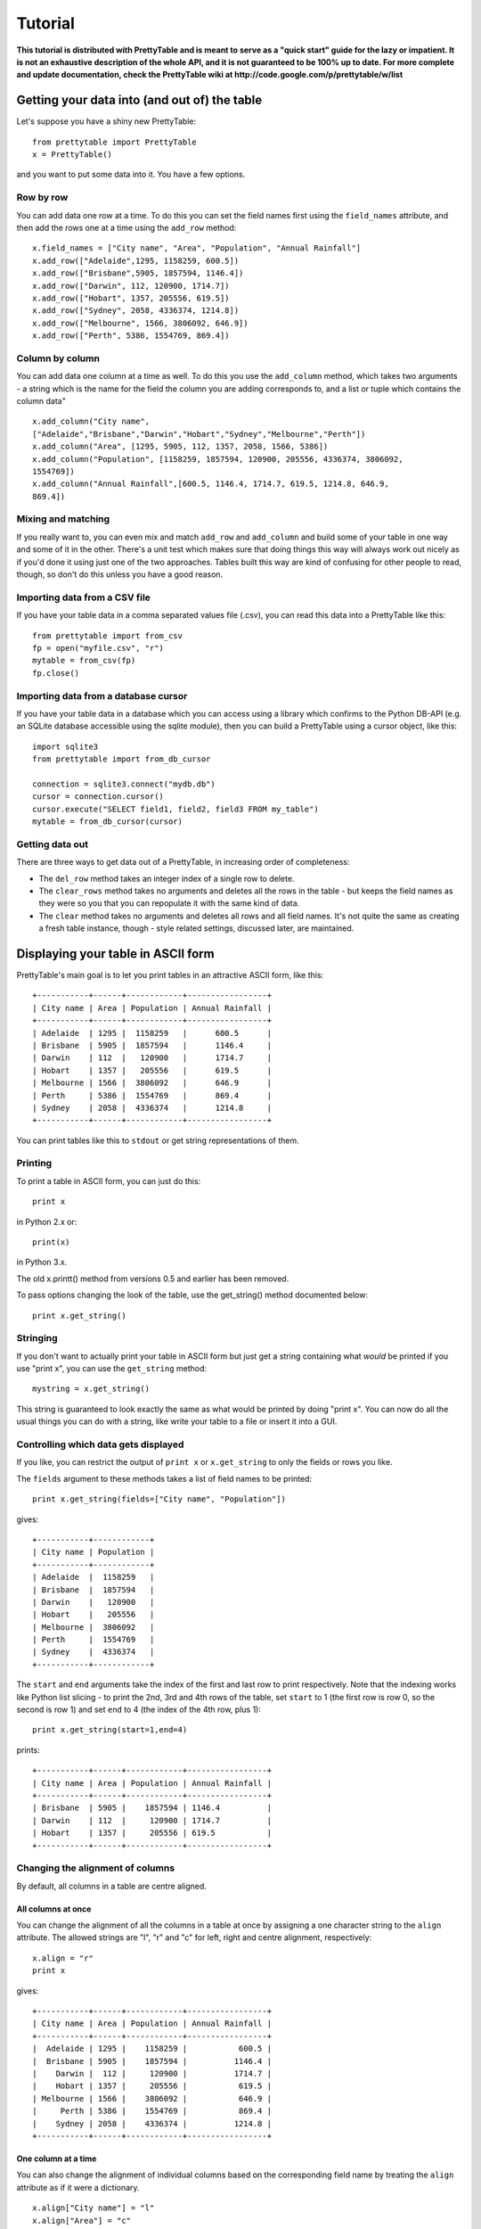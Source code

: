 ========
Tutorial
========

**This tutorial is distributed with PrettyTable and is meant to serve as
a "quick start" guide for the lazy or impatient. It is not an exhaustive
description of the whole API, and it is not guaranteed to be 100% up to
date. For more complete and update documentation, check the PrettyTable
wiki at http://code.google.com/p/prettytable/w/list**

Getting your data into (and out of) the table
=============================================

Let's suppose you have a shiny new PrettyTable:

::

    from prettytable import PrettyTable
    x = PrettyTable()

and you want to put some data into it. You have a few options.

Row by row
----------

You can add data one row at a time. To do this you can set the field
names first using the ``field_names`` attribute, and then add the rows
one at a time using the ``add_row`` method:

::

    x.field_names = ["City name", "Area", "Population", "Annual Rainfall"]
    x.add_row(["Adelaide",1295, 1158259, 600.5])
    x.add_row(["Brisbane",5905, 1857594, 1146.4])
    x.add_row(["Darwin", 112, 120900, 1714.7])
    x.add_row(["Hobart", 1357, 205556, 619.5])
    x.add_row(["Sydney", 2058, 4336374, 1214.8])
    x.add_row(["Melbourne", 1566, 3806092, 646.9])
    x.add_row(["Perth", 5386, 1554769, 869.4])

Column by column
----------------

You can add data one column at a time as well. To do this you use the
``add_column`` method, which takes two arguments - a string which is the
name for the field the column you are adding corresponds to, and a list
or tuple which contains the column data"

::

    x.add_column("City name",
    ["Adelaide","Brisbane","Darwin","Hobart","Sydney","Melbourne","Perth"])
    x.add_column("Area", [1295, 5905, 112, 1357, 2058, 1566, 5386])
    x.add_column("Population", [1158259, 1857594, 120900, 205556, 4336374, 3806092,
    1554769])
    x.add_column("Annual Rainfall",[600.5, 1146.4, 1714.7, 619.5, 1214.8, 646.9,
    869.4])

Mixing and matching
-------------------

If you really want to, you can even mix and match ``add_row`` and
``add_column`` and build some of your table in one way and some of it in
the other. There's a unit test which makes sure that doing things this
way will always work out nicely as if you'd done it using just one of
the two approaches. Tables built this way are kind of confusing for
other people to read, though, so don't do this unless you have a good
reason.

Importing data from a CSV file
------------------------------

If you have your table data in a comma separated values file (.csv), you
can read this data into a PrettyTable like this:

::

    from prettytable import from_csv
    fp = open("myfile.csv", "r")
    mytable = from_csv(fp)
    fp.close()

Importing data from a database cursor
-------------------------------------

If you have your table data in a database which you can access using a
library which confirms to the Python DB-API (e.g. an SQLite database
accessible using the sqlite module), then you can build a PrettyTable
using a cursor object, like this:

::

    import sqlite3
    from prettytable import from_db_cursor

    connection = sqlite3.connect("mydb.db")
    cursor = connection.cursor()
    cursor.execute("SELECT field1, field2, field3 FROM my_table")
    mytable = from_db_cursor(cursor)

Getting data out
----------------

There are three ways to get data out of a PrettyTable, in increasing
order of completeness:

-  The ``del_row`` method takes an integer index of a single row to
   delete.
-  The ``clear_rows`` method takes no arguments and deletes all the rows
   in the table - but keeps the field names as they were so you that you
   can repopulate it with the same kind of data.
-  The ``clear`` method takes no arguments and deletes all rows and all
   field names. It's not quite the same as creating a fresh table
   instance, though - style related settings, discussed later, are
   maintained.

Displaying your table in ASCII form
===================================

PrettyTable's main goal is to let you print tables in an attractive
ASCII form, like this:

::

    +-----------+------+------------+-----------------+
    | City name | Area | Population | Annual Rainfall |
    +-----------+------+------------+-----------------+
    | Adelaide  | 1295 |  1158259   |      600.5      |
    | Brisbane  | 5905 |  1857594   |      1146.4     |
    | Darwin    | 112  |   120900   |      1714.7     |
    | Hobart    | 1357 |   205556   |      619.5      |
    | Melbourne | 1566 |  3806092   |      646.9      |
    | Perth     | 5386 |  1554769   |      869.4      |
    | Sydney    | 2058 |  4336374   |      1214.8     |
    +-----------+------+------------+-----------------+

You can print tables like this to ``stdout`` or get string
representations of them.

Printing
--------

To print a table in ASCII form, you can just do this:

::

    print x

in Python 2.x or:

::

    print(x)

in Python 3.x.

The old x.printt() method from versions 0.5 and earlier has been
removed.

To pass options changing the look of the table, use the get\_string()
method documented below:

::

    print x.get_string()

Stringing
---------

If you don't want to actually print your table in ASCII form but just
get a string containing what *would* be printed if you use "print x",
you can use the ``get_string`` method:

::

    mystring = x.get_string()

This string is guaranteed to look exactly the same as what would be
printed by doing "print x". You can now do all the usual things you can
do with a string, like write your table to a file or insert it into a
GUI.

Controlling which data gets displayed
-------------------------------------

If you like, you can restrict the output of ``print x`` or
``x.get_string`` to only the fields or rows you like.

The ``fields`` argument to these methods takes a list of field names to
be printed:

::

    print x.get_string(fields=["City name", "Population"])

gives:

::

    +-----------+------------+
    | City name | Population |
    +-----------+------------+
    | Adelaide  |  1158259   |
    | Brisbane  |  1857594   |
    | Darwin    |   120900   |
    | Hobart    |   205556   |
    | Melbourne |  3806092   |
    | Perth     |  1554769   |
    | Sydney    |  4336374   |
    +-----------+------------+

The ``start`` and ``end`` arguments take the index of the first and last
row to print respectively. Note that the indexing works like Python list
slicing - to print the 2nd, 3rd and 4th rows of the table, set ``start``
to 1 (the first row is row 0, so the second is row 1) and set ``end`` to
4 (the index of the 4th row, plus 1):

::

    print x.get_string(start=1,end=4)

prints:

::

    +-----------+------+------------+-----------------+
    | City name | Area | Population | Annual Rainfall |
    +-----------+------+------------+-----------------+
    | Brisbane  | 5905 |    1857594 | 1146.4          |
    | Darwin    | 112  |     120900 | 1714.7          |
    | Hobart    | 1357 |     205556 | 619.5           |
    +-----------+------+------------+-----------------+

Changing the alignment of columns
---------------------------------

By default, all columns in a table are centre aligned.

All columns at once
~~~~~~~~~~~~~~~~~~~

You can change the alignment of all the columns in a table at once by
assigning a one character string to the ``align`` attribute. The allowed
strings are "l", "r" and "c" for left, right and centre alignment,
respectively:

::

    x.align = "r"
    print x

gives:

::

    +-----------+------+------------+-----------------+
    | City name | Area | Population | Annual Rainfall |
    +-----------+------+------------+-----------------+
    |  Adelaide | 1295 |    1158259 |           600.5 |
    |  Brisbane | 5905 |    1857594 |          1146.4 |
    |    Darwin |  112 |     120900 |          1714.7 |
    |    Hobart | 1357 |     205556 |           619.5 |
    | Melbourne | 1566 |    3806092 |           646.9 |
    |     Perth | 5386 |    1554769 |           869.4 |
    |    Sydney | 2058 |    4336374 |          1214.8 |
    +-----------+------+------------+-----------------+

One column at a time
~~~~~~~~~~~~~~~~~~~~

You can also change the alignment of individual columns based on the
corresponding field name by treating the ``align`` attribute as if it
were a dictionary.

::

    x.align["City name"] = "l"
    x.align["Area"] = "c"
    x.align["Population"] = "r"
    x.align["Annual Rainfall"] = "c"
    print x

gives:

::

    +-----------+------+------------+-----------------+
    | City name | Area | Population | Annual Rainfall |
    +-----------+------+------------+-----------------+
    | Adelaide  | 1295 |    1158259 |      600.5      |
    | Brisbane  | 5905 |    1857594 |      1146.4     |
    | Darwin    | 112  |     120900 |      1714.7     |
    | Hobart    | 1357 |     205556 |      619.5      |
    | Melbourne | 1566 |    3806092 |      646.9      |
    | Perth     | 5386 |    1554769 |      869.4      |
    | Sydney    | 2058 |    4336374 |      1214.8     |
    +-----------+------+------------+-----------------+

Sorting your table by a field
-----------------------------

You can make sure that your ASCII tables are produced with the data
sorted by one particular field by giving ``get_string`` a ``sortby``
keyword argument, which > must be a string containing the name of one
field.

For example, to print the example table we built earlier of Australian
capital city data, so that the most populated city comes last, we can do
this:

::

    print x.get_string(sortby="Population")

to get

::

    +-----------+------+------------+-----------------+
    | City name | Area | Population | Annual Rainfall |
    +-----------+------+------------+-----------------+
    | Darwin    | 112  |   120900   |      1714.7     |
    | Hobart    | 1357 |   205556   |      619.5      |
    | Adelaide  | 1295 |  1158259   |      600.5      |
    | Perth     | 5386 |  1554769   |      869.4      |
    | Brisbane  | 5905 |  1857594   |      1146.4     |
    | Melbourne | 1566 |  3806092   |      646.9      |
    | Sydney    | 2058 |  4336374   |      1214.8     |
    +-----------+------+------------+-----------------+

If we want the most populated city to come *first*, we can also give a
``reversesort=True`` argument.

If you *always* want your tables to be sorted in a certain way, you can
make the setting long term like this:

::

    x.sortby = "Population"
    print x
    print x
    print x

All three tables printed by this code will be sorted by population (you
could do ``x.reversesort = True`` as well, if you wanted). The behaviour
will persist until you turn it off:

::

    x.sortby = None

If you want to specify a custom sorting function, you can use the
``sort_key`` keyword argument. Pass this a function which accepts two
lists of values and returns a negative or positive value depending on
whether the first list should appeare before or after the second one. If
your table has n columns, each list will have n+1 elements. Each list
corresponds to one row of the table. The first element will be whatever
data is in the relevant row, in the column specified by the ``sort_by``
argument. The remaining n elements are the data in each of the table's
columns, in order, including a repeated instance of the data in the
``sort_by`` column.

Changing the appearance of your table - the easy way
====================================================

By default, PrettyTable produces ASCII tables that look like the ones
used in SQL database shells. But if can print them in a variety of other
formats as well. If the format you want to use is common, PrettyTable
makes this very easy for you to do using the ``set_style`` method. If
you want to produce an uncommon table, you'll have to do things slightly
harder (see later).

Setting a table style
---------------------

You can set the style for your table using the ``set_style`` method
before any calls to ``print`` or ``get_string``. Here's how to print a
table in a format which works nicely with Microsoft Word's "Convert to
table" feature:

::

    from prettytable import MSWORD_FRIENDLY
    x.set_style(MSWORD_FRIENDLY)
    print x

In addition to ``MSWORD_FRIENDLY`` there are currently two other
in-built styles you can use for your tables:

-  ``DEFAULT`` - The default look, used to undo any style changes you
   may have made
-  ``PLAIN_COLUMNS`` - A borderless style that works well with command
   line programs for columnar data

Other styles are likely to appear in future releases.

Changing the appearance of your table - the hard way
====================================================

If you want to display your table in a style other than one of the
in-built styles listed above, you'll have to set things up the hard way.

Don't worry, it's not really that hard!

Style options
-------------

PrettyTable has a number of style options which control various aspects
of how tables are displayed. You have the freedom to set each of these
options individually to whatever you prefer. The ``set_style`` method
just does this automatically for you.

The options are these:

-  ``border`` - A boolean option (must be ``True`` or ``False``).
   Controls whether > > or not a border is drawn around the table.
-  ``header`` - A boolean option (must be ``True`` or ``False``).
   Controls whether > > or not the first row of the table is a header
   showing the names of all the > > fields.
-  ``hrules`` - Controls printing of horizontal rules after rows.
   Allowed > > values: FRAME, HEADER, ALL, NONE - note that these are
   variables defined > > inside the ``prettytable`` module so make sure
   you import them or use > > ``prettytable.FRAME`` etc.
-  ``vrules`` - Controls printing of vertical rules between columns.
   Allowed > > values: FRAME, ALL, NONE.
-  ``int_format`` - A string which controls the way integer data is
   printed. > > This works like: ``print "%<int_format>d" % data``
-  ``float_format`` - A string which controls the way floating point
   data is > > printed. This works like:
   ``print "%<int_format>f" % data``
-  ``padding_width`` - Number of spaces on either side of column data
   (only used > > if left and right paddings are None).
-  ``left_padding_width`` - Number of spaces on left hand side of column
   data.
-  ``right_padding_width`` - Number of spaces on right hand side of
   column data.
-  ``vertical_char`` - Single character string used to draw vertical
   lines. > > Default is ``|``.
-  ``horizontal_char`` - Single character string used to draw horizontal
   lines. > > Default is ``-``.
-  ``junction_char`` - Single character string used to draw line
   junctions. > > Default is ``+``.

You can set the style options to your own settings in two ways:

Setting style options for the long term
---------------------------------------

If you want to print your table with a different style several times,
you can set your option for the "long term" just by changing the
appropriate attributes. If you never want your tables to have borders
you can do this:

::

    x.border = False
    print x
    print x
    print x

Neither of the 3 tables printed by this will have borders, even if you
do things like add extra rows inbetween them. The lack of borders will
last until you do:

::

    x.border = True

to turn them on again. This sort of long term setting is exactly how
``set_style`` works. ``set_style`` just sets a bunch of attributes to
pre-set values for you.

Note that if you know what style options you want at the moment you are
creating your table, you can specify them using keyword arguments to the
constructor. For example, the following two code blocks are equivalent:

::

    x = PrettyTable()
    x.border = False
    x.header = False
    x.padding_width = 5

x = PrettyTable(border=False, header=False, padding\_width=5)

Changing style options just once
--------------------------------

If you don't want to make long term style changes by changing an
attribute like in the previous section, you can make changes that last
for just one ``get_string`` by giving those methods keyword arguments.
To print two "normal" tables with one borderless table between them, you
could do this:

::

    print x
    print x.get_string(border=False)
    print x

Displaying your table in HTML form
==================================

PrettyTable will also print your tables in HTML form, as ``<table>``\ s.
Just like in ASCII form, you can actually print your table - just use
``print_html()`` - or get a string representation - just use
``get_html_string()``. HTML printing supports the ``fields``, ``start``,
``end``, ``sortby`` and ``reversesort`` arguments in exactly the same
way as ASCII printing.

Styling HTML tables
-------------------

By default, PrettyTable outputs HTML for "vanilla" tables. The HTML code
is quite simple. It looks like this:

::

    <table>
        <tr>
            <th>City name</th>
            <th>Area</th>
            <th>Population</th>
            <th>Annual Rainfall</th>
        </tr>
        <tr>
            <td>Adelaide</td>
            <td>1295</td>
            <td>1158259</td>
            <td>600.5</td>
        <tr>
            <td>Brisbane</td>
            <td>5905</td>
            <td>1857594</td>
            <td>1146.4</td>
        ...
        ...
        ...
    </table>

If you like, you can ask PrettyTable to do its best to mimick the style
options that your table has set using inline CSS. This is done by giving
a ``format=True`` keyword argument to either the ``print_html`` or
``get_html_string`` methods. Note that if you *always* want to print
formatted HTML you can do:

::

    x.format = True

and the setting will persist until you turn it off.

Just like with ASCII tables, if you want to change the table's style for
just one ``print_html`` or one ``get_html_string`` you can pass those
methods keyword arguments - exactly like ``print`` and ``get_string``.

Setting HTML attributes
-----------------------

You can provide a dictionary of HTML attribute name/value pairs to the
``print_html`` and ``get_html_string`` methods using the ``attributes``
keyword argument. This lets you specify common HTML attributes like
``name``, ``id`` and ``class`` that can be used for linking to your
tables or customising their appearance using CSS. For example:

::

    x.print_html(attributes={"name":"my_table", "class":"red_table"})

will print:

::

    <table name="my_table" class="red_table">
        <tr>
            <th>City name</th>
            <th>Area</th>
            <th>Population</th>
            <th>Annual Rainfall</th>
        </tr>
        ...
        ...
        ...
    </table>

Miscellaneous things
====================

Copying a table
---------------

You can call the ``copy`` method on a PrettyTable object without
arguments to return an identical independent copy of the table.

If you want a copy of a PrettyTable object with just a subset of the
rows, you can use list slicing notation:

::

    new_table = old_table[0:5]

